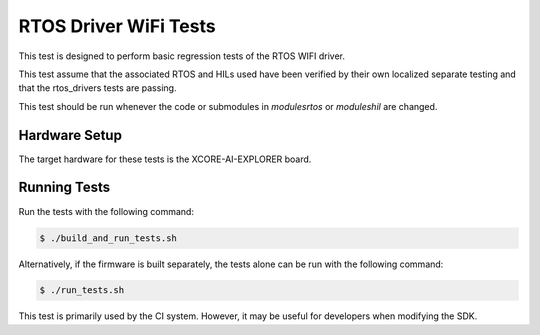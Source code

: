 ######################
RTOS Driver WiFi Tests
######################

This test is designed to perform basic regression tests of the RTOS WIFI driver.

This test assume that the associated RTOS and HILs used have been verified by their own localized separate testing and that the rtos_drivers tests are passing.

This test should be run whenever the code or submodules in `modules\rtos` or `modules\hil` are changed.

**************
Hardware Setup
**************

The target hardware for these tests is the XCORE-AI-EXPLORER board.

*************
Running Tests
*************

Run the tests with the following command:

.. code-block:: console

    $ ./build_and_run_tests.sh

Alternatively, if the firmware is built separately, the tests alone can be run with the following command:

.. code-block:: console

    $ ./run_tests.sh

This test is primarily used by the CI system.  However, it may be useful for developers when modifying the SDK.
